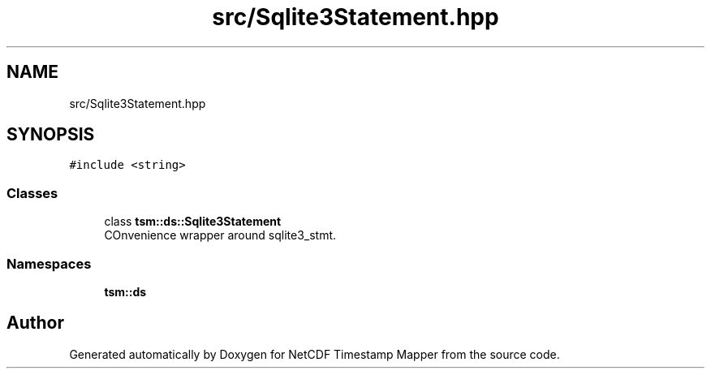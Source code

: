 .TH "src/Sqlite3Statement.hpp" 3 "Thu Jul 25 2019" "Version 1.0" "NetCDF Timestamp Mapper" \" -*- nroff -*-
.ad l
.nh
.SH NAME
src/Sqlite3Statement.hpp
.SH SYNOPSIS
.br
.PP
\fC#include <string>\fP
.br

.SS "Classes"

.in +1c
.ti -1c
.RI "class \fBtsm::ds::Sqlite3Statement\fP"
.br
.RI "COnvenience wrapper around sqlite3_stmt\&. "
.in -1c
.SS "Namespaces"

.in +1c
.ti -1c
.RI " \fBtsm::ds\fP"
.br
.in -1c
.SH "Author"
.PP 
Generated automatically by Doxygen for NetCDF Timestamp Mapper from the source code\&.
